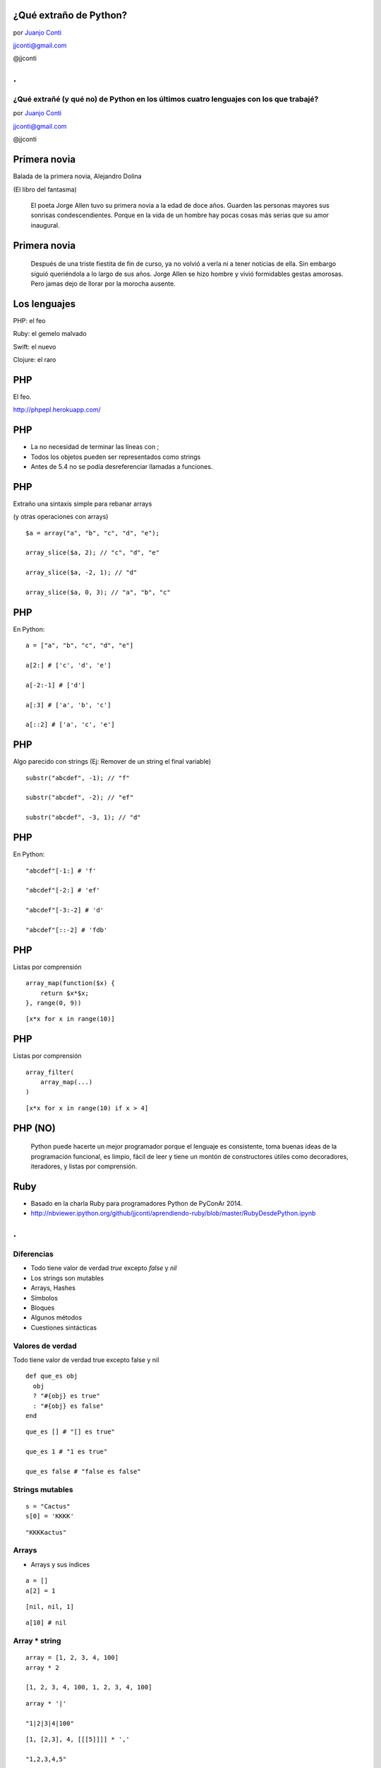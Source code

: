 ¿Qué extraño de Python?
=======================

.. image:: llorando.jpg

por `Juanjo Conti <http://www.juanjoconti.com>`_

jjconti@gmail.com

@jjconti

.. class:: hide-title

.
=

**¿Qué extrañé (y qué no) de Python en los últimos cuatro lenguajes con los que trabajé?**
------------------------------------------------------------------------------------------

.. image:: llorando.jpg

por `Juanjo Conti <http://www.juanjoconti.com>`_

jjconti@gmail.com

@jjconti


.. Pasaron varios años ya desde la última vez que utilicé Python profesionalmente.
   Desde aquel entonces, transité diversos caminos y aprendí nuevas tecnologías. 
   Pero, como pasa con la primera novia, no puedo dejar de compararlo con cada nuevo
   lenguaje con el que trabajo.
   Analizo y comparo características de los distintos lenguajes.

Primera novia
=============

Balada de la primera novia, Alejandro Dolina

(El libro del fantasma)

    El poeta Jorge Allen tuvo su primera novia a la edad de doce años. Guarden las personas mayores sus sonrisas condescendientes. Porque en la vida de un hombre hay pocas cosas más serias que su amor inaugural.

Primera novia
=============

    Después de una triste fiestita de fin de curso, ya no volvió a verla ni a tener noticias de ella. Sin embargo siguió queriéndola a lo largo de sus años. Jorge Allen se hizo hombre y vivió formidables gestas amorosas. Pero jamas dejo de llorar por la morocha ausente.

Los lenguajes
=============

.. class:: fragment

PHP: el feo

.. class:: fragment

Ruby: el gemelo malvado

.. class:: fragment

Swift: el nuevo

.. class:: fragment

Clojure: el raro

PHP
===

El feo.

.. image:: feo.jpg

.. PHP es un lenguaje interpretado, de alto nivel con tipado dinámico y dévil.

http://phpepl.herokuapp.com/

PHP
===

.. No había agregado este item en mi presentación original, 
   pero me fue evidente cuando me puse a probar ejemplos.
   
.. Si en PHP usás el keyword echo con una función, obtenés un mensaje de error.
   La solución es usar print_r.
   
* La no necesidad de terminar las líneas con ;
* Todos los objetos pueden ser representados como strings
* Antes de 5.4 no se podía desreferenciar llamadas a funciones.

PHP
===

Extraño una sintaxis simple para rebanar arrays

(y otras operaciones con arrays)

.. class:: prettyprint lang-php

::

    $a = array("a", "b", "c", "d", "e");

    array_slice($a, 2); // "c", "d", "e"
    
    array_slice($a, -2, 1); // "d"
    
    array_slice($a, 0, 3); // "a", "b", "c"
    
PHP
===

En Python:

.. class:: prettyprint lang-python

::

    a = ["a", "b", "c", "d", "e"]
    
    a[2:] # ['c', 'd', 'e']
    
    a[-2:-1] # ['d']
    
    a[:3] # ['a', 'b', 'c']
    
    a[::2] # ['a', 'c', 'e']  
    
PHP
===

Algo parecido con strings (Ej: Remover de un string el final variable)

.. class:: prettyprint lang-php

::

    substr("abcdef", -1); // "f"
    
    substr("abcdef", -2); // "ef"
    
    substr("abcdef", -3, 1); // "d"

PHP
===

En Python:

.. class:: prettyprint lang-python

::

    "abcdef"[-1:] # 'f'
    
    "abcdef"[-2:] # 'ef'
    
    "abcdef"[-3:-2] # 'd'
    
    "abcdef"[::-2] # 'fdb'


PHP
===

Listas por comprensión

.. class:: prettyprint lang-php

::
 
    array_map(function($x) {
        return $x*$x;
    }, range(0, 9))

.. class:: fragment


.. class:: prettyprint lang-python

::

    [x*x for x in range(10)]

PHP
===

Listas por comprensión

.. class:: prettyprint lang-php

::

    array_filter(
        array_map(...)
    )

.. class:: fragment

.. class:: prettyprint lang-python

::

    [x*x for x in range(10) if x > 4]

PHP (NO)
========

    Python puede hacerte un mejor programador porque el lenguaje es consistente,
    toma buenas ideas de la programación funcional, es limpio, fácil de leer
    y tiene un montón de constructores útiles como decoradores, iteradores,
    y listas por comprensión.

Ruby
====

.. image:: gemelo.png

* Basado en la charla Ruby para programadores Python de PyConAr 2014. 
* http://nbviewer.ipython.org/github/jjconti/aprendiendo-ruby/blob/master/RubyDesdePython.ipynb

.. class:: hide-title

.
=

Diferencias
-----------

* Todo tiene valor de verdad `true` excepto `false` y `nil`
* Los strings son mutables
* Arrays, Hashes
* Símbolos
* Bloques
* Algunos métodos
* Cuestiones sintácticas

Valores de verdad
-----------------

Todo tiene valor de verdad true excepto false y nil

.. class:: prettyprint lang-ruby

::

    def que_es obj
      obj 
      ? "#{obj} es true" 
      : "#{obj} es false"
    end

.. class:: fragment

.. class:: prettyprint lang-ruby

::

    que_es [] # "[] es true"
    
    que_es 1 # "1 es true"
    
    que_es false # "false es false"
    
Strings mutables
----------------

.. class:: prettyprint lang-ruby

::

    s = "Cactus"
    s[0] = 'KKKK'

.. class:: fragment

.. class:: prettyprint lang-ruby

::

    "KKKKactus"

Arrays
------

* Arrays y sus índices

.. class:: prettyprint lang-ruby

::

    a = []
    a[2] = 1

.. class:: fragment

.. class:: prettyprint lang-ruby

::

    [nil, nil, 1]
  
.. class:: fragment

.. class:: prettyprint lang-ruby

::
   
     a[10] # nil

Array * string
--------------

.. class:: prettyprint lang-ruby

::

    array = [1, 2, 3, 4, 100]
    array * 2

    [1, 2, 3, 4, 100, 1, 2, 3, 4, 100]
    
.. class:: fragment

.. class:: prettyprint lang-ruby

::

    array * '|'

    "1|2|3|4|100"

.. class:: fragment

.. class:: prettyprint lang-ruby

::

    [1, [2,3], 4, [[[5]]]] * ','

    "1,2,3,4,5"

Hashes
------

Recuerdan el orden de inserción.

.. class:: prettyprint lang-ruby

::

    h = {}
    h[1] = "a"
    h[2] = "b"
    h[3] = "c"
    h.delete(1)
    h[1] = "A"
    h.keys

.. class:: fragment

.. class:: prettyprint lang-ruby

::

    [2, 3, 1]

Hashes
------

Se pueden usar objetos mutables como claves

.. class:: prettyprint lang-ruby

::

    a = []; h = {a => 2}
    h.default = 'defecto'
    a << 1

    {[1]=>2}

.. class:: fragment

.. class:: prettyprint lang-ruby

::

    h[a] # "defecto"

.. class:: fragment

.. class:: prettyprint lang-ruby

::

    h.rehash; h[a]

    2

Símbolos
--------

.. class:: prettyprint lang-ruby

::

    :simbolo
    :"Con espacios"

    "hola".object_id # 70262217568780
    "hola".object_id # 70262213790460

    :hola.object_id # 1171208
    :hola.object_id # 1171208

Bloques
-------

.. class:: prettyprint lang-ruby

::

    [1, 2, 3].map {|x| x * 2}

Sintaxis
--------

El parser ve aunque no ejecute.

.. Para saber que existe una variable, no necesita haber ejecutado su asginación. Alcanza con que el parser la haya visto.

.. class:: prettyprint lang-ruby

::

    q.nil? # NameError
    
    q = 1 if q.nil? # 1
    

.. class:: fragment

.. class:: prettyprint lang-ruby

::
   
    if false
      f = 1
    end
    f.inspect # nil

Sintaxis
--------

Parámetros con valores por defecto referenciando parámetros previos.

.. class:: prettyprint lang-ruby

::

    def parametros a, b=a*2
      [a, b]
    end

    parametros 10

.. class:: fragment

.. class:: prettyprint lang-ruby

::

    [10, 20]
    
Sintaxis
--------

Captura genérica de parámetros no necesariamente al final.

.. class:: prettyprint lang-ruby

::

    def ejemplo(a, *b, c)
        puts [a, b, c]
    end

    ejemplo 1, 2, 3, 4, 5

.. class:: fragment

.. class:: prettyprint lang-ruby

::

    [1, [2, 3, 4], 5]
    
Sintaxis
--------

<expresion> if <condición>

.. class:: prettyprint lang-ruby

::

    a = 1 if true

.. class:: fragment

.. class:: prettyprint lang-ruby

::

    if true
      puts "no no no no"
    end if false 

Swift
=====

Es un lenguaje compilado y de tipado estático, pero tiene inferencia de tipos.

.. image:: mapple.jpg

.. class:: hide-title

.
=

Swift
-----

.. class:: prettyprint lang-swift

::

    var s = "Hola"

    var s : String = "Hola"
    
* Permite definir constantes: let
* Los enteros tienen límite (en Python no)
* Nombres de métodos más largos/dificiles de recordar

  - upper/uppercaseString
  - startswith/hasPrefix

* Usar listas o diccionarios con distintos tipos de datos puede llevar a complicaciones.
* Swift tiene bloques como Ruby

Seguridad
---------

* Intenta ser un lenguaje seguro, evitando excepciones de punteros nulos:

.. class:: prettyprint lang-swift

::

    var str = "Hola, PyDay"
    str = nil 
    
    // Cannot assign a value of type 'nil'
    // to a value of type 'String'

Opcionales
----------

En Swift, las referencias a objetos por lo general no puden valer `nil`, a menos
que la variable en cuestión sea explícitamente declarada como valor opcional:

.. class:: prettyprint lang-swift

::

    var str : String? = "Hola, PyDay"

El signo de pregunta luego del tipo indica que la variable str es un opcional.
Su valor puede o no existir.

Opcionales
----------

Cuando las variables se declaran como opcionales, debeer ser usadas en un
contexto donde se esperan opcionales o explícitamente "unwrapped"
para revelar el valor subyasente.

.. class:: prettyprint lang-swift

::

    print(str) // Optional("Hola, PyDay")
    print(str!) // "Hola, PyDay"

    str + ", Bienvenido" 
    // Value of optional type 'String?'
    // not unwrapped

Opcionales
----------

.. class:: prettyprint lang-swift

::

    str = nil

    str! + ", Bienvenido" 
    // Error en tiempo de ejecución

    if str {
        str! + ", Bienvenido"
    }

Copia no opcional
-----------------

Copiar como no opcional en un *scope*.

.. class:: prettyprint lang-swift

::

    if let str = str {
        str + ", Bienvenido"
    }

    if let nombre = persona.nombre_completo {
        nombre + ", Bienvenido"
    }

Copia no opcional mutable
-------------------------

Se puede usar `var` en lugar de `let` para hacer una copia mutable:

.. class:: prettyprint lang-swift

::

    if var producto = producto_sel {
        producto.baja()
        print(producto.stock())
    }

.. class:: hide-title

Asignaciones
------------

Una variable declarada como optional, no se puede asignar a una
no declarada como opcional:

.. class:: prettyprint lang-swift

::

    var n: String = str 
    // produce un error en tiempo 
    // de compilación

Al igual que si se trata de asignar `nil` a una variable no declarada como opcional.

Optional chaining
-----------------

.. class:: prettyprint lang-swift

::
 
    if object.other?.more?.property {
        // existe la propiedad
    } else {
        // NO existe la propiedad
    }

Más información en el capítulo Optionals de Swift pocket reference


Clojure
=======

.. image:: raro.jpg

Funcional.

Todos los valores son inmutables.

.. class:: hide-title

.
=

Ejemplo
-------

.. class:: prettyprint lang-clj

::

    (+ 1 1)

    (conj '(1 2 3) (+ 2 2))

Macros
------

.. class:: prettyprint lang-clj

::

    (defmacro postfix-notation
      "I'm too indie for prefix notation"
      [expression]
      (conj (butlast expression)
            (last expression)))

    (postfix-notation (1 1 +))
    ; 2
    (macroexpand '(postfix-notation (1 1 +)))
    ; (+ 1 1)

Ej en Ruby
----------

.. class:: prettyprint lang-ruby

::

    assert_difference("User.count()", 1) do
      add_user_to_database()
    end
 
    assert_difference("User.count()", 0) do
      modify_user_on_the_database()
    end
 
    assert_difference("User.count()", -1) do
      remove_user_from_the_database()
    end

Ej en Clojure
-------------

.. class:: prettyprint lang-clj

::

    (assert-difference (users-count) 1
                       (add-user 'ramon2))

    (assert-difference (users-count) 0
                       (update-user 'ramon))

    (assert-difference (users-count) -1
                       (remove-user 'ramon))
                   
Solución
--------

.. class:: prettyprint lang-clj

::

    (defmacro 
        assert-difference 
        [form delta & body]
        `(let [count# ~form]
            ~@body
             (is (= 
                 (+ count# ~delta) 
                 ~form))))


Preguntas
=========

¿?

Notas
=====

Más información
---------------

* link
* link
* libro

La presentación
---------------

* http://www.juanjoconti.com/charlas/missing-python/
* Fuentes: https://github.com/jjconti/charla-missing-python
* Hecha con https://github.com/marianoguerra/rst2html5/